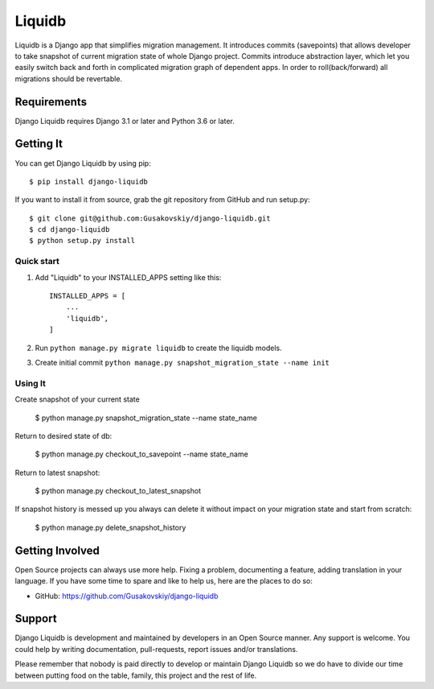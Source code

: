 ===============
Liquidb
===============

Liquidb is a Django app that simplifies migration management.
It introduces commits (savepoints) that allows developer to take snapshot of current migration state of whole Django project.
Commits introduce abstraction layer, which let you easily switch back and forth in complicated migration graph of dependent apps.
In order to roll(back/forward) all migrations should be revertable.



Requirements
============

Django Liquidb requires Django 3.1 or later and Python 3.6 or later.


Getting It
==========

You can get Django Liquidb by using pip::

    $ pip install django-liquidb

If you want to install it from source, grab the git repository from GitHub and run setup.py::

    $ git clone git@github.com:Gusakovskiy/django-liquidb.git
    $ cd django-liquidb
    $ python setup.py install



Quick start
-----------

1. Add "Liquidb" to your INSTALLED_APPS setting like this::

    INSTALLED_APPS = [
        ...
        'liquidb',
    ]


2. Run ``python manage.py migrate liquidb`` to create the liquidb models.
3. Create initial commit ``python manage.py snapshot_migration_state --name init``

Using It
-----------

Create snapshot of your current state

    $ python manage.py snapshot_migration_state --name state_name

Return to desired state of db:

    $ python manage.py checkout_to_savepoint --name state_name

Return to latest snapshot:

    $ python manage.py checkout_to_latest_snapshot

If snapshot history is messed up you always can delete it without impact on your migration state and start from scratch:

    $ python manage.py delete_snapshot_history



Getting Involved
================

Open Source projects can always use more help. Fixing a problem, documenting a feature, adding
translation in your language. If you have some time to spare and like to help us, here are the places to do so:

- GitHub: https://github.com/Gusakovskiy/django-liquidb

Support
=======

Django Liquidb is development and maintained by developers in an Open Source manner.
Any support is welcome. You could help by writing documentation, pull-requests, report issues and/or translations.

Please remember that nobody is paid directly to develop or maintain Django Liquidb so we do have to divide our time
between putting food on the table, family, this project and the rest of life.